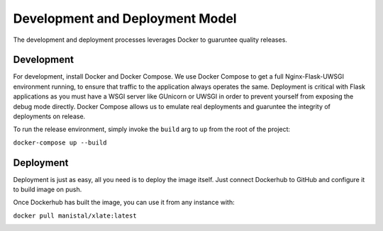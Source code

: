 
Development and Deployment Model
=================================

The development and deployment processes leverages Docker to guaruntee quality releases.

.. image:: ../MSCS621_Xlate_ArchDiagram.png


Development
^^^^^^^^^^^^^

For development, install Docker and Docker Compose. We use Docker Compose to get a full Nginx-Flask-UWSGI environment running, to ensure that traffic to the application always operates the same. 
Deployment is critical with Flask applications as you must have a WSGI server like GUnicorn or UWSGI in order to prevent yourself from exposing the debug mode directly. 
Docker Compose allows us to emulate real deployments and guaruntee the integrity of deployments on release. 

To run the release environment, simply invoke the ``build`` arg to ``up`` from the root of the project:

``docker-compose up --build``

.. image:: ../MSCS621_Xlate_DockerComposeConsole.png


Deployment
^^^^^^^^^^^^

Deployment is just as easy, all you need is to deploy the image itself. Just connect Dockerhub to GitHub and configure it to build image on push. 

.. image:: ../MSCS621_Xlate_DockerHub.png


Once Dockerhub has built the image, you can use it from any instance with:

``docker pull manistal/xlate:latest``

.. image:: ../MSCS621_Xlate_DockerRunConsole.png
